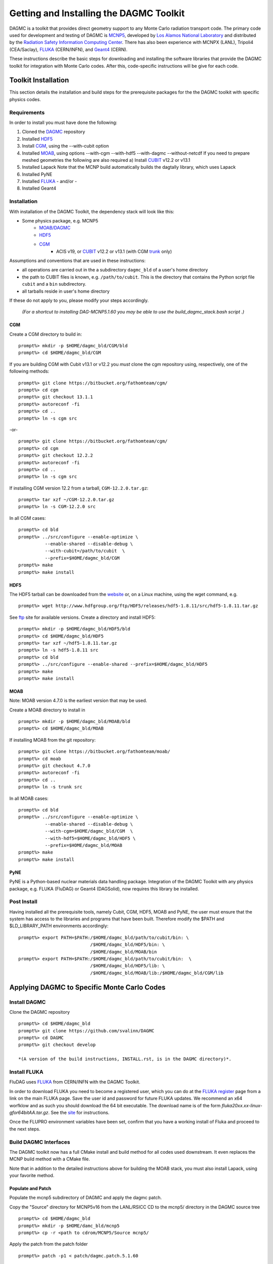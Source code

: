 Getting and Installing the DAGMC Toolkit
----------------------------------------

DAGMC is a toolkit that provides direct geometry support to any Monte
Carlo radiation transport code.  The primary code used for development
and testing of DAGMC is `MCNP5 <http://laws.lanl.gov/vhosts/mcnp.lanl.gov/mcnp5.shtml>`_,
developed by `Los Alamos National Laboratory <http://www.lanl.gov>`_
and distributed by the `Radiation Safety Information Computing Center
<http://rsicc.ornl.gov>`_.  There has also been experience with MCNPX
(LANL), Tripoli4 (CEA/Saclay), `FLUKA <http://www.fluka.org>`_ (CERN/INFN), 
and `Geant4 <http://www.geant4.cern.ch/>`_ (CERN).

These instructions describe the basic steps for downloading and
installing the software libraries that provide the DAGMC toolkit for
integration with Monte Carlo codes.  After this, code-specific
instructions will be give for each code. 

Toolkit Installation
++++++++++++++++++++++++++++

This section details the installation and build steps for the prerequisite packages for the the DAGMC
toolkit with specific physics codes.

Requirements
~~~~~~~~~~~~~

In order to install you must have done the following:

1) Cloned the `DAGMC <http://github.com/svalinn/DAGMC>`_ repository
2) Installed `HDF5 <http://www.hdfgroup.org/HDF5/>`_
3) Install `CGM <http://trac.mcs.anl.gov/projects/ITAPS/wiki/CGM>`_, using the --with-cubit option
4) Installed `MOAB <http://trac.mcs.anl.gov/projects/ITAPS/wiki/MOAB>`_,
   using options --with-cgm --with-hdf5 --with-dagmc --without-netcdf 
   If you need to prepare meshed geometries the following are also required
   a) Install `CUBIT <http://cubit.sandia.gov>`_ v12.2 or v13.1
5) Installed Lapack
   Note that the MCNP build automatically builds the dagtally library, which uses Lapack 
6) Installed PyNE
7) Installed `FLUKA <http://www.fluka.org>`_ - and/or - 
8) Installed Geant4


Installation 
~~~~~~~~~~~~~~~~~~~~~~~~~~~~~

With installation of the DAGMC Toolkit, the dependency stack will look like this:

* Some physics package, e.g. MCNP5
   * `MOAB/DAGMC <http://trac.mcs.anl.gov/projects/ITAPS/wiki/MOAB>`_
   * `HDF5 <http://www.hdfgroup.org/HDF5/release/obtain5.html>`_
   * `CGM <http://trac.mcs.anl.gov/projects/ITAPS/wiki/CGM>`_ 
       * ACIS v19, or `CUBIT <http://cubit.sandia.gov>`_ v12.2 or v13.1 (with CGM `trunk <http://ftp.mcs.anl.gov/pub/fathom/cgm-nightly-trunk.tar.gz>`_ only)


Assumptions and conventions that are used in these instructions:

* all operations are carried out in the a subdirectory ``dagmc_bld`` of a user's home directory
* the path to CUBIT files is known, e.g. ``/path/to/cubit``.  This is the directory that contains the Python script file ``cubit`` and a ``bin`` subdirectory.  
* all tarballs reside in user's home directory

If these do not apply to you, please modify your steps accordingly.

     *(For a shortcut to installing DAG-MCNP5.1.60 you may be able to use the build_dagmc_stack.bash script .)*

CGM
=====

Create a CGM directory to build in:
::
    prompt%> mkdir -p $HOME/dagmc_bld/CGM/bld
    prompt%> cd $HOME/dagmc_bld/CGM

If you are building CGM with Cubit v13.1 or v12.2 you *must* clone the cgm repository using, respectively, one of the following methods:
::
    prompt%> git clone https://bitbucket.org/fathomteam/cgm/
    prompt%> cd cgm
    prompt%> git checkout 13.1.1
    prompt%> autoreconf -fi
    prompt%> cd ..
    prompt%> ln -s cgm src

-or-
::
    prompt%> git clone https://bitbucket.org/fathomteam/cgm/
    prompt%> cd cgm
    prompt%> git checkout 12.2.2
    prompt%> autoreconf -fi
    prompt%> cd ..
    prompt%> ln -s cgm src


If installing CGM version 12.2 from a tarball, ``CGM-12.2.0.tar.gz``:
::
    prompt%> tar xzf ~/CGM-12.2.0.tar.gz
    prompt%> ln -s CGM-12.2.0 src

In all CGM cases:
::
    prompt%> cd bld
    prompt%> ../src/configure --enable-optimize \
              --enable-shared --disable-debug \
              --with-cubit=/path/to/cubit  \
              --prefix=$HOME/dagmc_bld/CGM
    prompt%> make
    prompt%> make install


HDF5
======

The HDF5 tarball can be downloaded from the `website <http://www.hdfgroup.org/HDF5/release/obtain5.html>`_ or, on a Linux machine, using the wget command, e.g.
::
    prompt%> wget http://www.hdfgroup.org/ftp/HDF5/releases/hdf5-1.8.11/src/hdf5-1.8.11.tar.gz

See `ftp <http://www.hdfgroup.org/ftp/HDF5/releases>`_ site for available versions.
Create a directory and install HDF5:
::
    prompt%> mkdir -p $HOME/dagmc_bld/HDF5/bld
    prompt%> cd $HOME/dagmc_bld/HDF5
    prompt%> tar xzf ~/hdf5-1.8.11.tar.gz
    prompt%> ln -s hdf5-1.8.11 src
    prompt%> cd bld
    prompt%> ../src/configure --enable-shared --prefix=$HOME/dagmc_bld/HDF5
    prompt%> make
    prompt%> make install


MOAB
======

Note:  MOAB version 4.7.0 is the earliest version that may be used.

Create a MOAB directory to install in
::
    prompt%> mkdir -p $HOME/dagmc_bld/MOAB/bld
    prompt%> cd $HOME/dagmc_bld/MOAB


If installing MOAB from the git repository:
::
    prompt%> git clone https://bitbucket.org/fathomteam/moab/
    prompt%> cd moab
    prompt%> git checkout 4.7.0
    prompt%> autoreconf -fi
    prompt%> cd ..
    prompt%> ln -s trunk src

In all MOAB cases:
::
    prompt%> cd bld
    prompt%> ../src/configure --enable-optimize \
              --enable-shared --disable-debug \
              --with-cgm=$HOME/dagmc_bld/CGM  \
              --with-hdf5=$HOME/dagmc_bld/HDF5 \
              --prefix=$HOME/dagmc_bld/MOAB
    prompt%> make
    prompt%> make install


PyNE
=====
PyNE is a Python-based nuclear materials data handling package.  Integration of the DAGMC Toolkit with any physics package, e.g.
FLUKA (FluDAG) or Geant4 (DAGSolid), now requires this library be installed.


Post Install
~~~~~~~~~~~~~~

Having installed all the prerequisite tools, namely Cubit, CGM, HDF5, MOAB and PyNE, the user
must ensure that the system has access to the libraries and programs that have been built.
Therefore modify the $PATH and $LD_LIBRARY_PATH environments accordingly:
:: 

    prompt%> export PATH=$PATH:/$HOME/dagmc_bld/path/to/cubit/bin: \
                               /$HOME/dagmc_bld/HDF5/bin: \
                               /$HOME/dagmc_bld/MOAB/bin
    prompt%> export PATH=$PATH:/$HOME/dagmc_bld/path/to/cubit/bin:  \
                               /$HOME/dagmc_bld/HDF5/lib: \
                               /$HOME/dagmc_bld/MOAB/lib:/$HOME/dagmc_bld/CGM/lib
 

Applying DAGMC to Specific Monte Carlo Codes
+++++++++++++++++++++++++++++++++++++++++++++

Install DAGMC
~~~~~~~~~~~~~

Clone the DAGMC repository
::
    prompt%> cd $HOME/dagmc_bld
    prompt%> git clone https://github.com/svalinn/DAGMC
    prompt%> cd DAGMC
    prompt%> git checkout develop

    *(A version of the build instructions, INSTALL.rst, is in the DAGMC directory)*.

Install FLUKA
~~~~~~~~~~~~~~
FluDAG uses `FLUKA <http://www.fluka.org>`_ from CERN/INFN with the DAGMC Toolkit.

In order to download FLUKA you need to become a registered user, which you can do at 
the `FLUKA register <https://www.fluka.org/fluka.php?id=secured_intro>`_ page from a link on the main FLUKA page.
Save the user id and password for future FLUKA updates.  We recommend an x64 worfklow and as such you should download
the 64 bit executable.  The download name is of the form *fluka20xx.xx-linux-gfor64bitAA.tar.gz*.
See the `site <http://www.fluka.org/fluka.php?id=ins_run&mm2=3>`_ for instructions.

Once the FLUPRO environment variables have been set, confirm that you have a working install of Fluka and proceed to
the next steps.

Build DAGMC Interfaces
~~~~~~~~~~~~~~~~~~~~~~

The DAGMC toolkit now has a full CMake install and build method for all codes used downstream.  It even
replaces the MCNP build method with a CMake file.

Note that in addition to the detailed instructions above for building the MOAB stack, you must also install
Lapack, using your favorite method.

Populate and Patch 
============================================
Populate the mcnp5 subdirectory of DAGMC and apply the dagmc patch.

Copy the "Source" directory for MCNP5v16 from the LANL/RSICC CD to the mcnp5/ directory in the DAGMC source tree
::
    prompt%> cd $HOME/dagmc_bld
    prompt%> mkdir -p $HOME/damc_bld/mcnp5
    prompt%> cp -r <path to cdrom/MCNP5/Source mcnp5/

Apply the patch from the patch folder
::
    prompt%> patch -p1 < patch/dagmc.patch.5.1.60


Configure 
===================

Assuming the patch was succesfully applied, i.e. there were no warnings or errors, then we can now 
configure the DAGMC cmake system for the desired build.  From the base level of the DAGMC repo 
create a build directory and navigate to it.
::
    prompt%> cd $HOME/dagmc_bld/DAGMC
    prompt%> mkdir bld
    prompt%> cd bld


We can now configure DAGMC for building.  The CMake system can be configured to build any one of 
the following
   * MCNP5 with or without MPI
   * GEANT4 (DAGSolid)
   * FLUKA  (FluDAG) 
   
You will need to include the CMAKE_INSTALL_PREFIX=install_dir option as part of the configuration.  When the 
build command 'make install' is invoked, libraries, executables, tests, and include files are installed in 
subdirectories under install_dir.  It is common to use -DCMAKE_INSTALL_PREFIX=..', which creates and populates 
these directories one level above the build directory, that is, in the DAGMC directory.  
Note the '-D' in front of CMAKE_INSTALL_PREFIX, and all of the configuration variables, defines the variable
for the cmake system.

For the examples that follow, it is assumed you are in $HOME/dagmc_bld/DAGMC/bld:
::
    prompt%> cd $HOME/dagmc_bld/DAGMC/bld


DAGM-MCNP5
###########

Build the DAGMC interfaces and DAG-MCNP5
::
    prompt%> cmake ../. -DMOAB_DIR=$MOAB_PATH/lib -DBUILD_MCNP5=ON \
                        -DCMAKE_INSTALL_PREFIX=$INSTALL_PATH


DAG-MCNP5 with MCNP5 in parallel
#################################

Build MCNP5 in parallel
::
    prompt%> cmake ../. -DMOAB_DIR=$MOAB_PATH/lib -DBUILD_MCNP5=ON \
                        -DMPI_BUILD=ON -DCMAKE_INSTALL_PREFIX=$INSTALL_PATH


DAG_MCNP5, FluDAG
###################

Build MCNP5 in parallel and build the dagmc-enabled FLUKA. 
Note that $FLUPRO should have been previously defined as part of the FLUKA install.
::
    prompt%> cmake ../. -DMOAB_DIR=$MOAB_PATH/lib -DBUILD_MCNP5=ON \
                        -DMPI_BUILD=ON -DBUILD_FLUKA=ON -DFLUKA_DIR=$FLUPRO \
			-DCMAKE_INSTALL_PREFIX=$INSTALL_PATH


FluDAG
########

Build only FluDAG
::
    prompt%> cmake ../. -DMOAB_DIR=$MOAB_PATH/lib -DBUILD_FLUKA=ON \
                        -DFLUKA_DIR=$FLUPRO \
                        -DCMAKE_INSTALL_PREFIX=$INSTALL_PATH

FluDAG and DAGSolid
####################

Build FluDAG and Geant4-enabled DAGMC
::
    prompt%> cmake ../. -DMOAB_DIR=$MOAB_PATH/lib -DBUILD_MCNP5=ON -DMPI_BUILD=ON \
                        -DBUILD_FLUKA=ON -DFLUKA_DIR=$FLUPRO -DBUILD_GEANT4=ON -DGEANT4_DIR=path/to/geant4 \
                        -DCMAKE_INSTALL_PREFIX=$INSTALL_PATH

Compile and Install
~~~~~~~~~~~~~~~~~~~~~

Assuming that the cmake step was succesful, i.e. no errors were reported, compile by issuing the make command
::
    prompt%> make

If there were no errors, install the DAGMC suite of libraries and tools by issuing the install command
::
    prompt%> make install

If everything was successful, you may have the mcnp5 and mainfludag executables in the $INSTALL_PATH/bin folder, 
the libraries in $INSTALL_PATH/lib and the header files in the $INSTALL_PATH/include folder


DAG-Tripoli4 Access
~~~~~~~~~~~~~~~~~~~

Tripoli4 is distributed by CEA/Saclay as a binary executable.  For
access to DAG-Tripoli4, please contact `Jean-Christophe Trama
<mailto:jean-christophe.trama@cea.fr>`_.


FluDAG Execution and testing
~~~~~~~~~~~~~~~~~~~~~~~~~~~~

Fluka is typically run by users with the rfluka script, which is patched to facilitate dagmc input.
::

    export FLUDAG=${HOME}/dagmc_bld/DAGMC/FluDAG/bld/

The FluDAG tests are in a separate repository, which can be cloned from github
::

    prompt%> cd $HOME/dagmc_bld
    prompt%> git clone https://github.com/svalinn/fludag_testing.git

To run all the tests type:
::

    prompt%> cd $HOME/fludag_testing
    prompt%> ./run_test test_input

Some of the tests are slow, so the above command will take some time.
If you want to run just the fast tests, or just the magnetic tests:
:: 

    prompt%> ./run_test test_fast
    prompt%> ./run_test test_magnetic

The slow tests can be run separately:
::

    prompt%> ./run_test test_slow

Some of the tests check the installation and can be run separately:
::

    prompt%> ./run_test test_install


